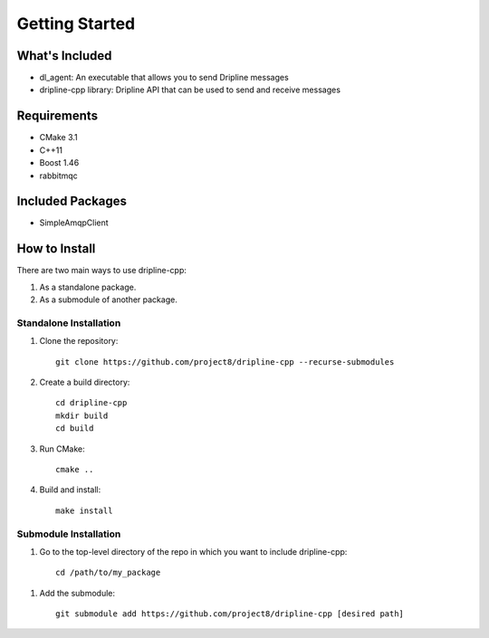===============
Getting Started
===============

What's Included
===============

* dl_agent: An executable that allows you to send Dripline messages
* dripline-cpp library: Dripline API that can be used to send and receive messages

Requirements
============

* CMake 3.1
* C++11
* Boost 1.46
* rabbitmqc

Included Packages
=================

* SimpleAmqpClient

How to Install
==============

There are two main ways to use dripline-cpp:

1. As a standalone package.

2. As a submodule of another package.  

Standalone Installation
-----------------------

1. Clone the repository::

    git clone https://github.com/project8/dripline-cpp --recurse-submodules

2. Create a build directory::

    cd dripline-cpp
    mkdir build
    cd build

3. Run CMake::

    cmake ..
  
4. Build and install::

    make install

Submodule Installation
----------------------

1. Go to the top-level directory of the repo in which you want to include dripline-cpp::

    cd /path/to/my_package

1. Add the submodule::

    git submodule add https://github.com/project8/dripline-cpp [desired path]
